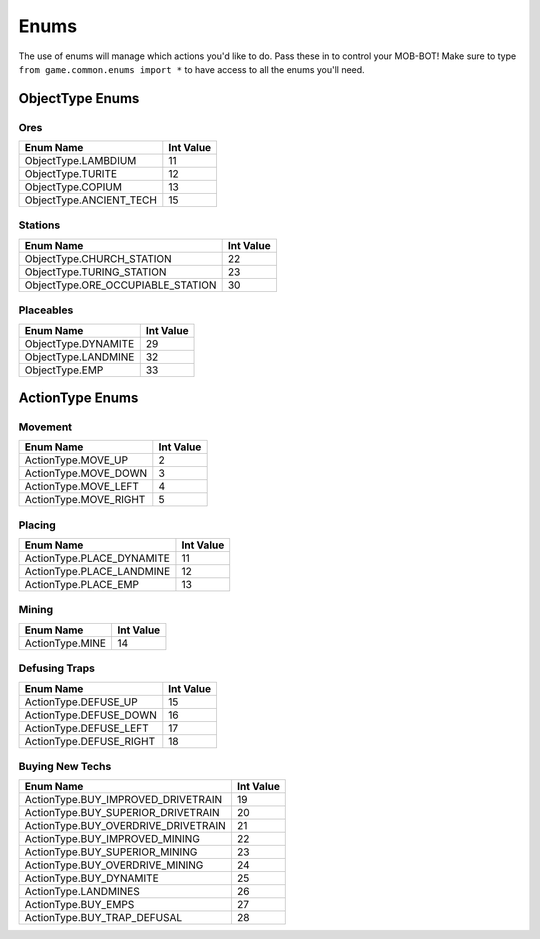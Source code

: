 =====
Enums
=====

The use of enums will manage which actions you'd like to do. Pass these in to control your MOB-BOT! Make sure to type
``from game.common.enums import *`` to have access to all the enums you'll need.


ObjectType Enums
================

Ores
----

======================= =========
Enum Name               Int Value
======================= =========
ObjectType.LAMBDIUM     11
ObjectType.TURITE       12
ObjectType.COPIUM       13
ObjectType.ANCIENT_TECH 15
======================= =========


Stations
--------
================================= =========
Enum Name                         Int Value
================================= =========
ObjectType.CHURCH_STATION         22
ObjectType.TURING_STATION         23
ObjectType.ORE_OCCUPIABLE_STATION 30
================================= =========


Placeables
----------
================================= =========
Enum Name                         Int Value
================================= =========
ObjectType.DYNAMITE               29
ObjectType.LANDMINE               32
ObjectType.EMP                    33
================================= =========


ActionType Enums
================

Movement
--------

===================== =========
Enum Name             Int Value
===================== =========
ActionType.MOVE_UP    2
ActionType.MOVE_DOWN  3
ActionType.MOVE_LEFT  4
ActionType.MOVE_RIGHT 5
===================== =========


Placing
-------

========================= =========
Enum Name                 Int Value
========================= =========
ActionType.PLACE_DYNAMITE 11
ActionType.PLACE_LANDMINE 12
ActionType.PLACE_EMP      13
========================= =========


Mining
------
=============== =========
Enum Name       Int Value
=============== =========
ActionType.MINE 14
=============== =========


Defusing Traps
--------------

======================= =========
Enum Name               Int Value
======================= =========
ActionType.DEFUSE_UP    15
ActionType.DEFUSE_DOWN  16
ActionType.DEFUSE_LEFT  17
ActionType.DEFUSE_RIGHT 18
======================= =========


Buying New Techs
----------------

====================================  =========
Enum Name                             Int Value
====================================  =========
ActionType.BUY_IMPROVED_DRIVETRAIN    19
ActionType.BUY_SUPERIOR_DRIVETRAIN    20
ActionType.BUY_OVERDRIVE_DRIVETRAIN   21
ActionType.BUY_IMPROVED_MINING        22
ActionType.BUY_SUPERIOR_MINING        23
ActionType.BUY_OVERDRIVE_MINING       24
ActionType.BUY_DYNAMITE               25
ActionType.LANDMINES                  26
ActionType.BUY_EMPS                   27
ActionType.BUY_TRAP_DEFUSAL           28
====================================  =========

